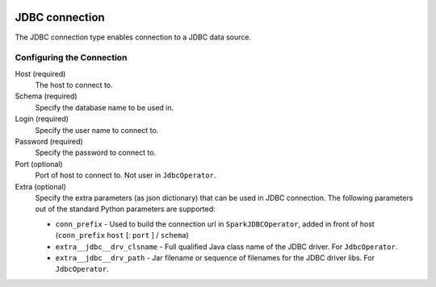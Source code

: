  .. Licensed to the Apache Software Foundation (ASF) under one
    or more contributor license agreements.  See the NOTICE file
    distributed with this work for additional information
    regarding copyright ownership.  The ASF licenses this file
    to you under the Apache License, Version 2.0 (the
    "License"); you may not use this file except in compliance
    with the License.  You may obtain a copy of the License at

 ..   http://www.apache.org/licenses/LICENSE-2.0

 .. Unless required by applicable law or agreed to in writing,
    software distributed under the License is distributed on an
    "AS IS" BASIS, WITHOUT WARRANTIES OR CONDITIONS OF ANY
    KIND, either express or implied.  See the License for the
    specific language governing permissions and limitations
    under the License.

JDBC connection
===============

The JDBC connection type enables connection to a JDBC data source.

Configuring the Connection
--------------------------

Host (required)
    The host to connect to.

Schema (required)
    Specify the database name to be used in.

Login (required)
    Specify the user name to connect to.

Password (required)
    Specify the password to connect to.

Port (optional)
    Port of host to connect to. Not user in ``JdbcOperator``.

Extra (optional)
    Specify the extra parameters (as json dictionary) that can be used in JDBC connection. The following parameters out of the standard Python parameters are supported:

    * ``conn_prefix`` - Used to build the connection url in ``SparkJDBCOperator``, added in front of host (``conn_prefix`` ``host`` [: ``port`` ] / ``schema``)
    * ``extra__jdbc__drv_clsname`` - Full qualified Java class name of the JDBC driver. For ``JdbcOperator``.
    * ``extra__jdbc__drv_path`` - Jar filename or sequence of filenames for the JDBC driver libs. For ``JdbcOperator``.
